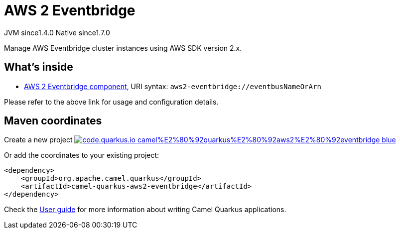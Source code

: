 // Do not edit directly!
// This file was generated by camel-quarkus-maven-plugin:update-extension-doc-page
= AWS 2 Eventbridge
:linkattrs:
:cq-artifact-id: camel-quarkus-aws2-eventbridge
:cq-native-supported: true
:cq-status: Stable
:cq-status-deprecation: Stable
:cq-description: Manage AWS Eventbridge cluster instances using AWS SDK version 2.x.
:cq-deprecated: false
:cq-jvm-since: 1.4.0
:cq-native-since: 1.7.0

[.badges]
[.badge-key]##JVM since##[.badge-supported]##1.4.0## [.badge-key]##Native since##[.badge-supported]##1.7.0##

Manage AWS Eventbridge cluster instances using AWS SDK version 2.x.

== What's inside

* xref:{cq-camel-components}::aws2-eventbridge-component.adoc[AWS 2 Eventbridge component], URI syntax: `aws2-eventbridge://eventbusNameOrArn`

Please refer to the above link for usage and configuration details.

== Maven coordinates

Create a new project image:https://img.shields.io/badge/code.quarkus.io-camel%E2%80%92quarkus%E2%80%92aws2%E2%80%92eventbridge-blue.svg?logo=quarkus&logoColor=white&labelColor=3678db&color=e97826[link="https://code.quarkus.io/?extension-search=camel-quarkus-aws2-eventbridge", window="_blank"]

Or add the coordinates to your existing project:

[source,xml]
----
<dependency>
    <groupId>org.apache.camel.quarkus</groupId>
    <artifactId>camel-quarkus-aws2-eventbridge</artifactId>
</dependency>
----

Check the xref:user-guide/index.adoc[User guide] for more information about writing Camel Quarkus applications.
